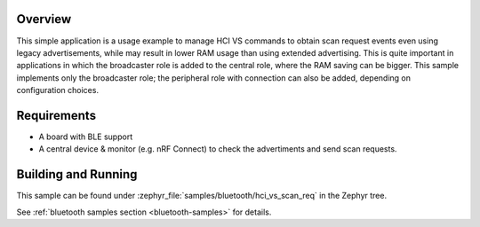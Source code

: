 .. zephyr:code-sample:: bluetooth_hci_vs_scan_req
   :name: HCI Vendor-Specific Scan Request
   :relevant-api: bluetooth

   Use vendor-specific HCI commands to enable Scan Request events when using legacy advertising.

Overview
********

This simple application is a usage example to manage HCI VS commands to obtain
scan request events even using legacy advertisements, while may result in lower
RAM usage than using extended advertising.
This is quite important in applications in which the broadcaster role is added
to the central role, where the RAM saving can be bigger.
This sample implements only the broadcaster role; the peripheral role with
connection can also be added, depending on configuration choices.

Requirements
************

* A board with BLE support
* A central device & monitor (e.g. nRF Connect) to check the advertiments and
  send scan requests.

Building and Running
********************

This sample can be found under :zephyr_file:`samples/bluetooth/hci_vs_scan_req`
in the Zephyr tree.

See :ref:`bluetooth samples section <bluetooth-samples>` for details.
